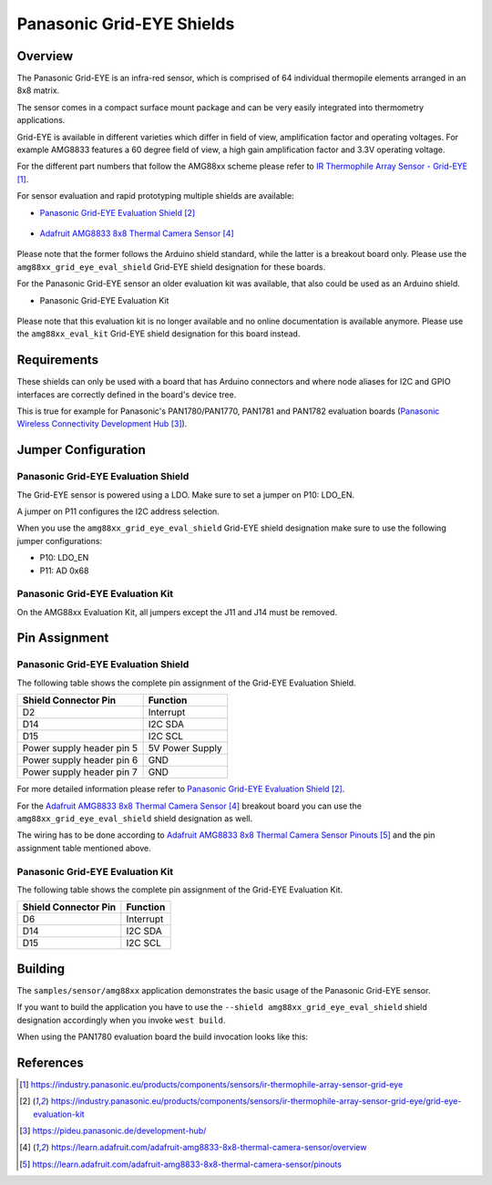 .. _amg88xx_shields:

Panasonic Grid-EYE Shields
##########################

Overview
********

The Panasonic Grid-EYE is an infra-red sensor, which is comprised of 64
individual thermopile elements arranged in an 8x8 matrix.

The sensor comes in a compact surface mount package and can be very easily
integrated into thermometry applications.

Grid-EYE is available in different varieties which differ in field of view,
amplification factor and operating voltages. For example AMG8833 features a 60
degree field of view, a high gain amplification factor and 3.3V operating
voltage.

For the different part numbers that follow the AMG88xx scheme please refer to
`IR Thermophile Array Sensor - Grid-EYE`_.

For sensor evaluation and rapid prototyping multiple shields are available:

- `Panasonic Grid-EYE Evaluation Shield`_

 .. figure:: AMG88XX_panasonic_grid_eye_evaluation_shield.png
     :width: 300px
     :align: center
     :alt: Panasonic Grid-EYE Evaluation Shield

- `Adafruit AMG8833 8x8 Thermal Camera Sensor`_

 .. figure:: AMG8833_adafruit_ir_thermal_camera_sensor.png
      :width: 200px
      :align: center
      :alt: Adafruit AMG8833 8x8 Thermal Camera Sensor

Please note that the former follows the Arduino shield standard, while the
latter is a breakout board only. Please use the ``amg88xx_grid_eye_eval_shield``
Grid-EYE shield designation for these boards.

For the Panasonic Grid-EYE sensor an older evaluation kit was available, that
also could be used as an Arduino shield.

- Panasonic Grid-EYE Evaluation Kit

 .. figure:: AMG88XX_panasonic_grid_eye_evaluation_kit.png
      :width: 250px
      :align: center
      :alt: Panasonic Grid-EYE Evaluation Kit (deprecated)

Please note that this evaluation kit is no longer available and no online
documentation is available anymore. Please use the ``amg88xx_eval_kit``
Grid-EYE shield designation for this board instead.

Requirements
************

These shields can only be used with a board that has Arduino connectors and
where node aliases for I2C and GPIO interfaces are correctly defined in the
board's device tree.

This is true for example for Panasonic's PAN1780/PAN1770, PAN1781 and PAN1782
evaluation boards (`Panasonic Wireless Connectivity Development Hub`_).

Jumper Configuration
********************

Panasonic Grid-EYE Evaluation Shield
====================================

The Grid-EYE sensor is powered using a LDO. Make sure to set a jumper on
P10: LDO_EN.

A jumper on P11 configures the I2C address selection.

When you use the ``amg88xx_grid_eye_eval_shield`` Grid-EYE shield designation
make sure to use the following jumper configurations:

* P10: LDO_EN
* P11: AD 0x68

Panasonic Grid-EYE Evaluation Kit
=================================

On the AMG88xx Evaluation Kit, all jumpers except the J11 and J14 must be
removed.

Pin Assignment
**************

Panasonic Grid-EYE Evaluation Shield
====================================

The following table shows the complete pin assignment of the Grid-EYE
Evaluation Shield.

+---------------------------+-----------------+
| Shield Connector Pin      | Function        |
+===========================+=================+
| D2                        | Interrupt       |
+---------------------------+-----------------+
| D14                       | I2C SDA         |
+---------------------------+-----------------+
| D15                       | I2C SCL         |
+---------------------------+-----------------+
| Power supply header pin 5 | 5V Power Supply |
+---------------------------+-----------------+
| Power supply header pin 6 | GND             |
+---------------------------+-----------------+
| Power supply header pin 7 | GND             |
+---------------------------+-----------------+

For more detailed information please refer to
`Panasonic Grid-EYE Evaluation Shield`_.

For the `Adafruit AMG8833 8x8 Thermal Camera Sensor`_ breakout board you can
use the ``amg88xx_grid_eye_eval_shield`` shield designation as well.

The wiring has to be done according to
`Adafruit AMG8833 8x8 Thermal Camera Sensor Pinouts`_ and the pin assignment
table mentioned above.

Panasonic Grid-EYE Evaluation Kit
=================================

The following table shows the complete pin assignment of the Grid-EYE
Evaluation Kit.

+---------------------------+-----------------+
| Shield Connector Pin      | Function        |
+===========================+=================+
| D6                        | Interrupt       |
+---------------------------+-----------------+
| D14                       | I2C SDA         |
+---------------------------+-----------------+
| D15                       | I2C SCL         |
+---------------------------+-----------------+

Building
********

The ``samples/sensor/amg88xx`` application demonstrates the basic usage of the
Panasonic Grid-EYE sensor.

If you want to build the application you have to use the
``--shield amg88xx_grid_eye_eval_shield`` shield designation accordingly when
you invoke ``west build``.

When using the PAN1780 evaluation board the build invocation looks like this:

.. zephyr-app-commands::
   :zephyr-app: samples/sensor/amg88xx
   :board: pan1780_evb
   :shield: amg88xx_grid_eye_eval_shield
   :goals: build

References
**********

.. target-notes::

.. _`IR Thermophile Array Sensor - Grid-EYE`: https://industry.panasonic.eu/products/components/sensors/ir-thermophile-array-sensor-grid-eye
.. _`Panasonic Grid-EYE Evaluation Shield`: https://industry.panasonic.eu/products/components/sensors/ir-thermophile-array-sensor-grid-eye/grid-eye-evaluation-kit
.. _`Panasonic Wireless Connectivity Development Hub`: https://pideu.panasonic.de/development-hub/
.. _`Adafruit AMG8833 8x8 Thermal Camera Sensor`: https://learn.adafruit.com/adafruit-amg8833-8x8-thermal-camera-sensor/overview
.. _`Adafruit AMG8833 8x8 Thermal Camera Sensor Pinouts`: https://learn.adafruit.com/adafruit-amg8833-8x8-thermal-camera-sensor/pinouts
